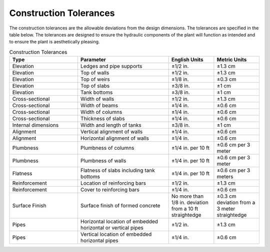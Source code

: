 .. _title_Construction_Tolerances:


***********************
Construction Tolerances
***********************

The construction tolerances are the allowable deviations from the design dimensions. The tolerances are specified in the table below. The tolerances are designed to ensure the hydraulic components of the plant will function as intended and to ensure the plant is aesthetically pleasing.

.. _table_Construction_Tolerances:

.. csv-table:: Construction Tolerances
   :header: "Type", "Parameter", "English Units", "Metric Units"
   :align: left
   :widths: 30 40 20 20
   :class: wraptable

   Elevation, Ledges and pipe supports, ±1/2 in., ±1.3 cm
   Elevation, Top of walls, ±1/2 in., ±1.3 cm
   Elevation, Top of weirs, ±1/8 in., ±0.3 cm
   Elevation, Top of slabs, ±3/8 in., ±1 cm
   Elevation, Tank bottoms, ±3/8 in., ±1 cm
   Cross-sectional, Width of walls, ±1/2 in., ±1.3 cm
   Cross-sectional, Width of beams, ±1/4 in., ±0.6 cm
   Cross-sectional, Width of columns, ±1/4 in., ±0.6 cm
   Cross-sectional, Thickness of slabs, ±1/4 in., ±0.6 cm
   Internal dimensions, Width and length of tanks, ±3/8 in., ±1 cm
   Alignment, Vertical alignment of walls, ±1/4 in., ±0.6 cm
   Alignment, Horizontal alignment of walls, ±1/4 in., ±0.6 cm
   Plumbness, Plumbness of columns, ±1/4 in. per 10 ft, ±0.6 cm per 3 meter  
   Plumbness, Plumbness of walls, ±1/4 in. per 10 ft, ±0.6 cm per 3 meter
   Flatness, Flatness of slabs including tank bottoms, ±1/4 in. per 10 ft, ±0.6 cm per 3 meters
   Reinforcement, Location of reinforcing bars, ±1/2 in., ±1.3 cm
   Reinforcement, Cover to reinforcing bars, ±1/4 in., ±0.6 cm
   Surface Finish, Surface finish of formed concrete, No more than 1/8 in. deviation from a 10 ft straightedge, ±0.3 cm deviation from a 3 meter straightedge
   Pipes, Horizontal location of embedded horizontal or vertical pipes, ±1/2 in., ±1.3 cm
   Pipes, Vertical location of embedded horizontal pipes, ±1/4 in., ±0.6 cm
